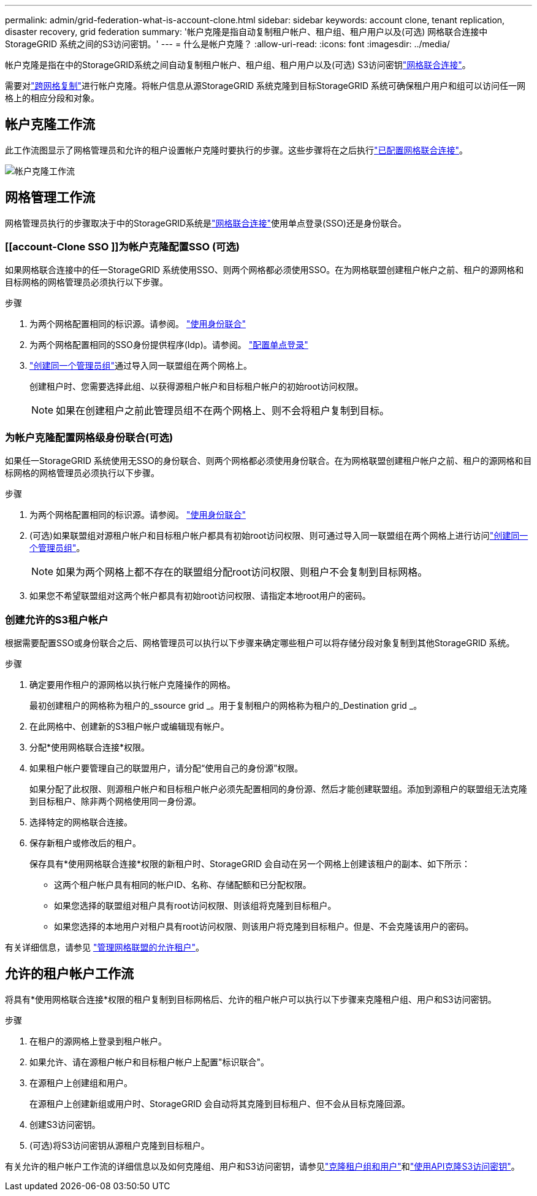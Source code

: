 ---
permalink: admin/grid-federation-what-is-account-clone.html 
sidebar: sidebar 
keywords: account clone, tenant replication, disaster recovery, grid federation 
summary: '帐户克隆是指自动复制租户帐户、租户组、租户用户以及(可选) 网格联合连接中StorageGRID 系统之间的S3访问密钥。' 
---
= 什么是帐户克隆？
:allow-uri-read: 
:icons: font
:imagesdir: ../media/


[role="lead"]
帐户克隆是指在中的StorageGRID系统之间自动复制租户帐户、租户组、租户用户以及(可选) S3访问密钥link:grid-federation-overview.html["网格联合连接"]。

需要对link:grid-federation-what-is-cross-grid-replication.html["跨网格复制"]进行帐户克隆。将帐户信息从源StorageGRID 系统克隆到目标StorageGRID 系统可确保租户用户和组可以访问任一网格上的相应分段和对象。



== 帐户克隆工作流

此工作流图显示了网格管理员和允许的租户设置帐户克隆时要执行的步骤。这些步骤将在之后执行link:grid-federation-create-connection.html["已配置网格联合连接"]。

image::../media/grid-federation-account-clone-workflow.png[帐户克隆工作流]



== 网格管理工作流

网格管理员执行的步骤取决于中的StorageGRID系统是link:grid-federation-overview.html["网格联合连接"]使用单点登录(SSO)还是身份联合。



=== [[account-Clone SSO ]]为帐户克隆配置SSO (可选)

如果网格联合连接中的任一StorageGRID 系统使用SSO、则两个网格都必须使用SSO。在为网格联盟创建租户帐户之前、租户的源网格和目标网格的网格管理员必须执行以下步骤。

.步骤
. 为两个网格配置相同的标识源。请参阅。 link:using-identity-federation.html["使用身份联合"]
. 为两个网格配置相同的SSO身份提供程序(Idp)。请参阅。 link:configuring-sso.html["配置单点登录"]
. link:managing-admin-groups.html["创建同一个管理员组"]通过导入同一联盟组在两个网格上。
+
创建租户时、您需要选择此组、以获得源租户帐户和目标租户帐户的初始root访问权限。

+

NOTE: 如果在创建租户之前此管理员组不在两个网格上、则不会将租户复制到目标。





=== [[account-Clone身份联合]]为帐户克隆配置网格级身份联合(可选)

如果任一StorageGRID 系统使用无SSO的身份联合、则两个网格都必须使用身份联合。在为网格联盟创建租户帐户之前、租户的源网格和目标网格的网格管理员必须执行以下步骤。

.步骤
. 为两个网格配置相同的标识源。请参阅。 link:using-identity-federation.html["使用身份联合"]
. (可选)如果联盟组对源租户帐户和目标租户帐户都具有初始root访问权限、则可通过导入同一联盟组在两个网格上进行访问link:managing-admin-groups.html["创建同一个管理员组"]。
+

NOTE: 如果为两个网格上都不存在的联盟组分配root访问权限、则租户不会复制到目标网格。

. 如果您不希望联盟组对这两个帐户都具有初始root访问权限、请指定本地root用户的密码。




=== 创建允许的S3租户帐户

根据需要配置SSO或身份联合之后、网格管理员可以执行以下步骤来确定哪些租户可以将存储分段对象复制到其他StorageGRID 系统。

.步骤
. 确定要用作租户的源网格以执行帐户克隆操作的网格。
+
最初创建租户的网格称为租户的_ssource grid _。用于复制租户的网格称为租户的_Destination grid _。

. 在此网格中、创建新的S3租户帐户或编辑现有帐户。
. 分配*使用网格联合连接*权限。
. 如果租户帐户要管理自己的联盟用户，请分配“使用自己的身份源”权限。
+
如果分配了此权限、则源租户帐户和目标租户帐户必须先配置相同的身份源、然后才能创建联盟组。添加到源租户的联盟组无法克隆到目标租户、除非两个网格使用同一身份源。

. 选择特定的网格联合连接。
. 保存新租户或修改后的租户。
+
保存具有*使用网格联合连接*权限的新租户时、StorageGRID 会自动在另一个网格上创建该租户的副本、如下所示：

+
** 这两个租户帐户具有相同的帐户ID、名称、存储配额和已分配权限。
** 如果您选择的联盟组对租户具有root访问权限、则该组将克隆到目标租户。
** 如果您选择的本地用户对租户具有root访问权限、则该用户将克隆到目标租户。但是、不会克隆该用户的密码。




有关详细信息，请参见 link:grid-federation-manage-tenants.html["管理网格联盟的允许租户"]。



== 允许的租户帐户工作流

将具有*使用网格联合连接*权限的租户复制到目标网格后、允许的租户帐户可以执行以下步骤来克隆租户组、用户和S3访问密钥。

.步骤
. 在租户的源网格上登录到租户帐户。
. 如果允许、请在源租户帐户和目标租户帐户上配置"标识联合"。
. 在源租户上创建组和用户。
+
在源租户上创建新组或用户时、StorageGRID 会自动将其克隆到目标租户、但不会从目标克隆回源。

. 创建S3访问密钥。
. (可选)将S3访问密钥从源租户克隆到目标租户。


有关允许的租户帐户工作流的详细信息以及如何克隆组、用户和S3访问密钥，请参见link:../tenant/grid-federation-account-clone.html["克隆租户组和用户"]和link:../tenant/grid-federation-clone-keys-with-api.html["使用API克隆S3访问密钥"]。
